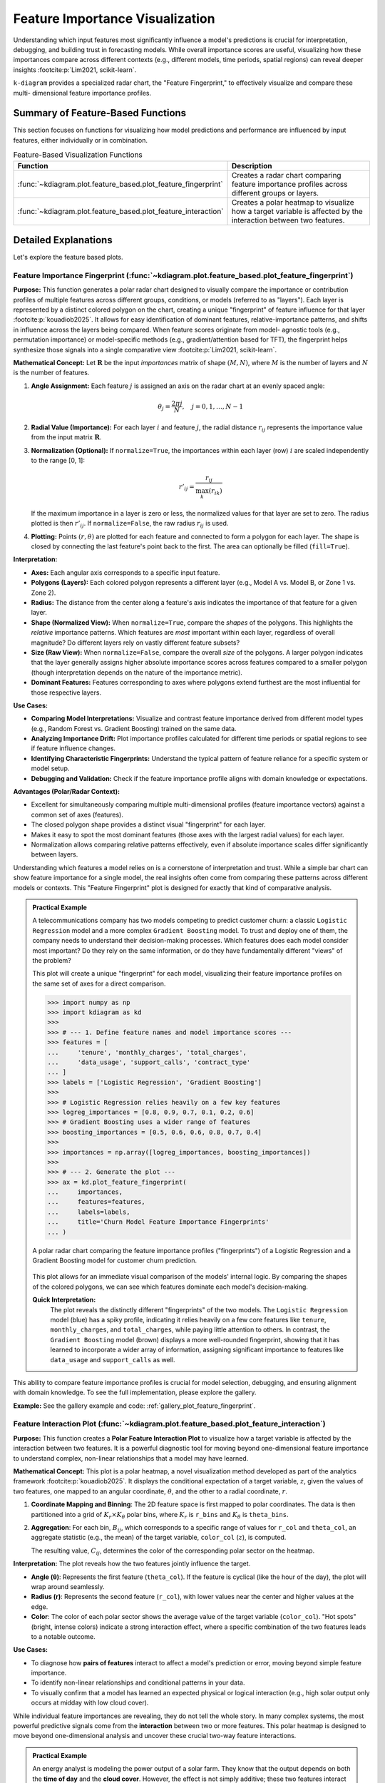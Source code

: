 .. _userguide_feature_based:

==================================
Feature Importance Visualization
==================================

Understanding which input features most significantly influence a model's
predictions is crucial for interpretation, debugging, and building
trust in forecasting models. While overall importance scores are useful,
visualizing how these importances compare across different contexts
(e.g., different models, time periods, spatial regions) can reveal
deeper insights :footcite:p:`Lim2021, scikit-learn`.

``k-diagram`` provides a specialized radar chart, the "Feature
Fingerprint," to effectively visualize and compare these multi-
dimensional feature importance profiles.

Summary of Feature-Based Functions
-------------------------------------

This section focuses on functions for visualizing how model
predictions and performance are influenced by input features, either
individually or in combination.

.. list-table:: Feature-Based Visualization Functions
   :widths: 40 60
   :header-rows: 1

   * - Function
     - Description
   * - :func:`~kdiagram.plot.feature_based.plot_feature_fingerprint`
     - Creates a radar chart comparing feature importance profiles
       across different groups or layers.
   * - :func:`~kdiagram.plot.feature_based.plot_feature_interaction`
     - Creates a polar heatmap to visualize how a target variable is
       affected by the interaction between two features.
       
       
Detailed Explanations
-----------------------

Let's explore the feature based plots.

.. _ug_feature_fingerprint:

Feature Importance Fingerprint (:func:`~kdiagram.plot.feature_based.plot_feature_fingerprint`)
~~~~~~~~~~~~~~~~~~~~~~~~~~~~~~~~~~~~~~~~~~~~~~~~~~~~~~~~~~~~~~~~~~~~~~~~~~~~~~~~~~~~~~~~~~~~~~~

**Purpose:**
This function generates a polar radar chart designed to visually
compare the importance or contribution profiles of multiple features
across different groups, conditions, or models (referred to as "layers").
Each layer is represented by a distinct colored polygon on the chart,
creating a unique "fingerprint" of feature influence for that layer
:footcite:p:`kouadiob2025`. It allows for easy identification of dominant
features, relative-importance patterns, and shifts in influence across
the layers being compared. When feature scores originate from model-
agnostic tools (e.g., permutation importance) or model-specific methods
(e.g., gradient/attention based for TFT), the fingerprint helps synthesize
those signals into a single comparative view :footcite:p:`Lim2021, scikit-learn`.

**Mathematical Concept:**
Let :math:`\mathbf{R}` be the input `importances` matrix of shape
:math:`(M, N)`, where :math:`M` is the number of layers and :math:`N`
is the number of features.

1.  **Angle Assignment:** Each feature :math:`j` is assigned an axis on
    the radar chart at an evenly spaced angle:
    
    .. math::
        \theta_j = \frac{2 \pi j}{N}, \quad j = 0, 1, \dots, N-1

2.  **Radial Value (Importance):** For each layer :math:`i` and feature
    :math:`j`, the radial distance :math:`r_{ij}` represents the
    importance value from the input matrix :math:`\mathbf{R}`.

3.  **Normalization (Optional):** If ``normalize=True``, the importances
    within each layer (row) :math:`i` are scaled independently to the
    range [0, 1]:
    
    .. math::
        r'_{ij} = \frac{r_{ij}}{\max_{k}(r_{ik})}
        
    If the maximum importance in a layer is zero or less, the normalized
    values for that layer are set to zero. The radius plotted is then
    :math:`r'_{ij}`. If ``normalize=False``, the raw radius :math:`r_{ij}`
    is used.

4.  **Plotting:** Points :math:`(r, \theta)` are plotted for each feature
    and connected to form a polygon for each layer. The shape is closed
    by connecting the last feature's point back to the first. The area
    can optionally be filled (``fill=True``).

**Interpretation:**

* **Axes:** Each angular axis corresponds to a specific input feature.
* **Polygons (Layers):** Each colored polygon represents a different
  layer (e.g., Model A vs. Model B, or Zone 1 vs. Zone 2).
* **Radius:** The distance from the center along a feature's axis
  indicates the importance of that feature for a given layer.
* **Shape (Normalized View):** When ``normalize=True``, compare the
  *shapes* of the polygons. This highlights the *relative* importance
  patterns. Which features are *most* important within each layer,
  regardless of overall magnitude? Do different layers rely on vastly
  different feature subsets?
* **Size (Raw View):** When ``normalize=False``, compare the overall
  *size* of the polygons. A larger polygon indicates that the layer
  generally assigns higher absolute importance scores across features
  compared to a smaller polygon (though interpretation depends on the
  nature of the importance metric).
* **Dominant Features:** Features corresponding to axes where polygons
  extend furthest are the most influential for those respective layers.

**Use Cases:**

* **Comparing Model Interpretations:** Visualize and contrast feature
  importance derived from different model types (e.g., Random Forest vs.
  Gradient Boosting) trained on the same data.
* **Analyzing Importance Drift:** Plot importance profiles calculated
  for different time periods or spatial regions to see if feature
  influence changes.
* **Identifying Characteristic Fingerprints:** Understand the typical
  pattern of feature reliance for a specific system or model setup.
* **Debugging and Validation:** Check if the feature importance profile
  aligns with domain knowledge or expectations.

**Advantages (Polar/Radar Context):**

* Excellent for simultaneously comparing multiple multi-dimensional
  profiles (feature importance vectors) against a common set of axes
  (features).
* The closed polygon shape provides a distinct visual "fingerprint" for
  each layer.
* Makes it easy to spot the most dominant features (those axes with the
  largest radial values) for each layer.
* Normalization allows comparing relative patterns effectively, even if
  absolute importance scales differ significantly between layers.


Understanding which features a model relies on is a cornerstone of
interpretation and trust. While a simple bar chart can show feature
importance for a single model, the real insights often come from
comparing these patterns across different models or contexts. This
"Feature Fingerprint" plot is designed for exactly that kind of
comparative analysis.

.. admonition:: Practical Example

   A telecommunications company has two models competing to predict
   customer churn: a classic ``Logistic Regression`` model and a more
   complex ``Gradient Boosting`` model. To trust and deploy one of
   them, the company needs to understand their decision-making
   processes. Which features does each model consider most important?
   Do they rely on the same information, or do they have fundamentally
   different "views" of the problem?

   This plot will create a unique "fingerprint" for each model,
   visualizing their feature importance profiles on the same set of
   axes for a direct comparison.

   .. code-block:: pycon

      >>> import numpy as np
      >>> import kdiagram as kd
      >>>
      >>> # --- 1. Define feature names and model importance scores ---
      >>> features = [
      ...     'tenure', 'monthly_charges', 'total_charges',
      ...     'data_usage', 'support_calls', 'contract_type'
      ... ]
      >>> labels = ['Logistic Regression', 'Gradient Boosting']
      >>>
      >>> # Logistic Regression relies heavily on a few key features
      >>> logreg_importances = [0.8, 0.9, 0.7, 0.1, 0.2, 0.6]
      >>> # Gradient Boosting uses a wider range of features
      >>> boosting_importances = [0.5, 0.6, 0.6, 0.8, 0.7, 0.4]
      >>>
      >>> importances = np.array([logreg_importances, boosting_importances])
      >>>
      >>> # --- 2. Generate the plot ---
      >>> ax = kd.plot_feature_fingerprint(
      ...     importances,
      ...     features=features,
      ...     labels=labels,
      ...     title='Churn Model Feature Importance Fingerprints'
      ... )

   .. figure:: ../images/userguide_plot_feature_fingerprint.png
      :align: center
      :width: 80%
      :alt: A feature fingerprint radar chart comparing two models.

      A polar radar chart comparing the feature importance profiles
      ("fingerprints") of a Logistic Regression and a Gradient
      Boosting model for customer churn prediction.

   This plot allows for an immediate visual comparison of the models'
   internal logic. By comparing the shapes of the colored polygons, we
   can see which features dominate each model's decision-making.

   **Quick Interpretation:**
    The plot reveals the distinctly different "fingerprints" of the two
    models. The ``Logistic Regression`` model (blue) has a spiky
    profile, indicating it relies heavily on a few core features like
    ``tenure``, ``monthly_charges``, and ``total_charges``, while paying
    little attention to others. In contrast, the ``Gradient Boosting``
    model (brown) displays a more well-rounded fingerprint, showing
    that it has learned to incorporate a wider array of information,
    assigning significant importance to features like ``data_usage`` and
    ``support_calls`` as well.

This ability to compare feature importance profiles is crucial for
model selection, debugging, and ensuring alignment with domain
knowledge. To see the full implementation, please explore the gallery.

**Example:**
See the gallery example and code: :ref:`gallery_plot_feature_fingerprint`.

.. raw:: html

   <hr>

.. _ug_plot_feature_interaction:

Feature Interaction Plot (:func:`~kdiagram.plot.feature_based.plot_feature_interaction`)
~~~~~~~~~~~~~~~~~~~~~~~~~~~~~~~~~~~~~~~~~~~~~~~~~~~~~~~~~~~~~~~~~~~~~~~~~~~~~~~~~~~~~~~~~~~~

**Purpose:**
This function creates a **Polar Feature Interaction Plot** to
visualize how a target variable is affected by the interaction
between two features. It is a powerful diagnostic tool for moving
beyond one-dimensional feature importance to understand complex,
non-linear relationships that a model may have learned.


**Mathematical Concept:**
This plot is a polar heatmap, a novel visualization method
developed as part of the analytics framework
:footcite:p:`kouadiob2025`. It displays the conditional expectation
of a target variable, :math:`z`, given the values of two
features, one mapped to an angular coordinate, :math:`\theta`, and
the other to a radial coordinate, :math:`r`.

1.  **Coordinate Mapping and Binning**: The 2D feature space is
    first mapped to polar coordinates. The data is then
    partitioned into a grid of :math:`K_r \times K_{\theta}` polar
    bins, where :math:`K_r` is ``r_bins`` and :math:`K_{\theta}` is
    ``theta_bins``.

2.  **Aggregation**: For each bin, :math:`B_{ij}`, which corresponds
    to a specific range of values for ``r_col`` and ``theta_col``,
    an aggregate statistic (e.g., the mean) of the target
    variable, ``color_col`` (:math:`z`), is computed.

    .. math::
       :label: eq:feature_interaction_agg

       C_{ij} = \text{statistic}(\{z_k \mid (r_k, \theta_k) \in B_{ij}\})

    The resulting value, :math:`C_{ij}`, determines the color of
    the corresponding polar sector on the heatmap.


**Interpretation:**
The plot reveals how the two features jointly influence the target.

* **Angle (θ)**: Represents the first feature (``theta_col``). If
  the feature is cyclical (like the hour of the day), the plot
  will wrap around seamlessly.
* **Radius (r)**: Represents the second feature (``r_col``), with
  lower values near the center and higher values at the edge.
* **Color**: The color of each polar sector shows the average
  value of the target variable (``color_col``). "Hot spots"
  (bright, intense colors) indicate a strong interaction effect,
  where a specific combination of the two features leads to a
  notable outcome.

**Use Cases:**

* To diagnose how **pairs of features** interact to affect a
  model's prediction or error, moving beyond simple feature
  importance.
* To identify non-linear relationships and conditional patterns
  in your data.
* To visually confirm that a model has learned an expected
  physical or logical interaction (e.g., high solar output
  only occurs at midday with low cloud cover).

While individual feature importances are revealing, they do not tell
the whole story. In many complex systems, the most powerful predictive
signals come from the **interaction** between two or more features.
This polar heatmap is designed to move beyond one-dimensional analysis
and uncover these crucial two-way feature interactions.

.. admonition:: Practical Example

   An energy analyst is modeling the power output of a solar farm.
   They know that the output depends on both the **time of day** and
   the **cloud cover**. However, the effect is not simply additive;
   these two features interact strongly. High energy output is only
   possible when it is both midday AND cloud cover is low. At night,
   the level of cloud cover is completely irrelevant.

   This plot will visualize this interaction by mapping the time of
   day to the angle, cloud cover to the radius, and the resulting
   energy output to the color, revealing the "hot spot" of peak
   performance.

   .. code-block:: pycon

      >>> import numpy as np
      >>> import pandas as pd
      >>> import kdiagram as kd
      >>>
      >>> # --- 1. Simulate solar farm output data ---
      >>> np.random.seed(42)
      >>> n_points = 5000
      >>> df = pd.DataFrame({
      ...     'hour_of_day': np.random.uniform(0, 24, n_points),
      ...     'cloud_cover_pct': np.random.uniform(0, 100, n_points)
      ... })
      >>> # Output depends on time (peaks at noon) AND low cloud cover
      >>> time_effect = np.sin(df['hour_of_day'] * np.pi / 24)**2
      >>> cloud_effect = (100 - df['cloud_cover_pct']) / 100
      >>> df['energy_output_kw'] = 150 * time_effect * cloud_effect + np.random.randn(n_points) * 5
      >>>
      >>> # --- 2. Generate the plot ---
      >>> ax = kd.plot_feature_interaction(
      ...     df,
      ...     theta_col='hour_of_day',
      ...     r_col='cloud_cover_pct',
      ...     color_col='energy_output_kw',
      ...     theta_period=24,
      ...     title='Solar Energy Output (kW) vs. Time and Cloud Cover'
      ... )

   .. figure:: ../images/userguide_plot_feature_interaction.png
      :align: center
      :width: 80%
      :alt: A polar heatmap showing a two-way feature interaction.

      A polar heatmap visualizing the interaction between the hour of
      the day (angle) and cloud cover (radius) on solar energy
      output (color).

   This plot translates a complex, three-dimensional relationship into
   an intuitive 2D visualization. The location of the most intense
   colors reveals the conditions that lead to the strongest outcomes.

   **Quick Interpretation:**
    This polar heatmap clearly visualizes the strong interaction between
    the time of day (angle) and cloud cover (radius) on energy output
    (color). The most intense energy generation, shown by the bright
    yellow "hot spot," occurs only under a specific combination of
    conditions: near midday (top of the plot) **and** with very low
    cloud cover (close to the center). The plot also confirms that
    during the night (bottom of the plot), energy output is near zero
    regardless of cloud cover, effectively demonstrating that the two
    features are not merely additive but have a powerful interactive
    effect.

Understanding feature interactions is key to unlocking deeper insights
from your data and models. To see the full code for this example,
please visit the gallery.

**Example**
See the gallery example and code:
:ref:`gallery_plot_feature_interaction`.

.. raw:: html

   <hr>
   
.. rubric:: References

.. footbibliography::